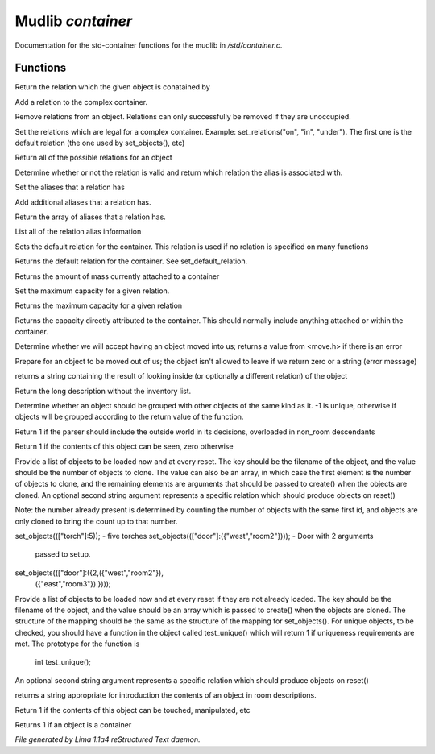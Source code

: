 Mudlib *container*
*******************

Documentation for the std-container functions for the mudlib in */std/container.c*.

Functions
=========
.. c:function:: string query_relation(object ob)

Return the relation which the given object is conatained by


.. c:function:: varargs void add_relation(string relation, int max_capacity, int hidden)

Add a relation to the complex container.


.. c:function:: void remove_relations(string *rels...)

Remove relations from an object.  Relations can only successfully be removed
if they are unoccupied.


.. c:function:: void set_relations(string rels...)

Set the relations which are legal for a complex container.  Example:
set_relations("on", "in", "under").  The first one is the default
relation (the one used by set_objects(), etc)


.. c:function:: string *get_relations()

Return all of the possible relations for an object


.. c:function:: string is_relation_alias(string test)

Determine whether or not the relation is valid and return which relation
the alias is associated with.


.. c:function:: void set_relation_alias(string relation, string *aliases...)

Set the aliases that a relation has


.. c:function:: void add_relation_alias(string relation, string *aliases...)

Add additional aliases that a relation has.


.. c:function:: string *query_relation_aliases(string relation)

Return the array of aliases that a relation has.


.. c:function:: mapping list_relation_aliases()

List all of the relation alias information


.. c:function:: void set_default_relation(string set)

Sets the default relation for the container.  This relation is used if no
relation is specified on many functions


.. c:function:: string query_default_relation()

Returns the default relation for the container.  See set_default_relation.


.. c:function:: varargs float query_capacity(string relation)

Returns the amount of mass currently attached to a container


.. c:function:: varargs void set_max_capacity(int cap, string relation)

Set the maximum capacity for a given relation.


.. c:function:: varargs int query_max_capacity(string relation)

Returns the maximum capacity for a given relation


.. c:function:: int query_total_capacity()

Returns the capacity directly attributed to the container.  This should
normally include anything attached or within the container.


.. c:function:: int query_mass()



.. c:function:: varargs mixed receive_object(object target, string relation)

Determine whether we will accept having an object moved into us;
returns a value from <move.h> if there is an error


.. c:function:: varargs mixed release_object(object target, int force)

Prepare for an object to be moved out of us; the object isn't allowed
to leave if we return zero or a string (error message)


.. c:function:: string look_in(string relation)

returns a string containing the result of looking inside (or optionally
a different relation) of the object


.. c:function:: string simple_long()

Return the long description without the inventory list.


.. c:function:: mixed ob_state()

Determine whether an object should be grouped with other objects of the
same kind as it.  -1 is unique, otherwise if objects will be grouped
according to the return value of the function.


.. c:function:: int parent_environment_accessible()

Return 1 if the parser should include the outside world in its
decisions, overloaded in non_room descendants


.. c:function:: int inventory_visible()

Return 1 if the contents of this object can be seen, zero otherwise


.. c:function:: varargs mixed *set_objects(mapping m, string relation)

Provide a list of objects to be loaded now and at every reset.  The key
should be the filename of the object, and the value should be the number
of objects to clone.  The value can also be an array, in which case the
first element is the number of objects to clone, and the remaining elements
are arguments that should be passed to create() when the objects are cloned.
An optional second string argument represents a specific relation which
should produce objects on reset()

Note:  the number already present is determined by counting the number of
objects with the same first id, and objects are only cloned to bring the
count up to that number.

set_objects((["torch"]:5)); - five torches
set_objects((["door"]:({"west","room2"}))); - Door with 2 arguments
                                              passed to setup.
set_objects((["door"]:({2,({"west","room2"}),
                      ({"east","room3"})
                      })));



.. c:function:: varargs mixed *set_unique_objects(mapping m, string relation)

Provide a list of objects to be loaded now and at every reset if they
are not already loaded.  The key should be the filename of the object,
and the value should be an array which is passed to create() when the
objects are cloned.
The structure of the mapping should be the same as the structure of the
mapping for set_objects().  For unique objects, to be checked, you should
have a function in the object called test_unique() which will return 1 if
uniqueness requirements are met.  The prototype for the function is
        int test_unique();
An optional second string argument represents a specific relation which
should produce objects on reset()


.. c:function:: varargs string introduce_contents(string relation)

returns a string appropriate for introduction the contents of an object
in room descriptions.


.. c:function:: int inventory_accessible()

Return 1 if the contents of this object can be touched, manipulated, etc


.. c:function:: int is_container()

Returns 1 if an object is a container



*File generated by Lima 1.1a4 reStructured Text daemon.*
